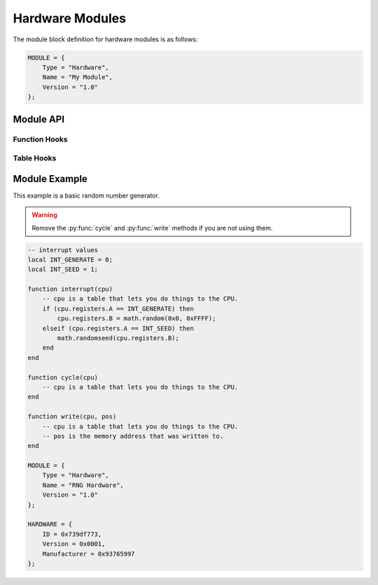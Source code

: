 .. _modules-hardware:

Hardware Modules
=============================================

The module block definition for hardware modules is as follows:

.. code-block:: lua

    MODULE = {
        Type = "Hardware",
        Name = "My Module",
        Version = "1.0"
    };
    
    
Module API
------------------
    
Function Hooks
~~~~~~~~~~~~~~~~~~~~

.. py:function:: interrupt(cpu)
    :noindex:

    Called when the hardware receives an interrupt from the CPU.
    `cpu` is a table matching :py:class:`cpu`.
    
.. py:function:: cycle(cpu)
    :noindex:

    Called on every CPU cycle.  Use with care as this can slow
    down emulation if it is used by a large number of custom
    hardware modules.  `cpu` is a table matching :py:class:`cpu`.
    
.. py:function:: write(cpu, pos)
    :noindex:

    Called immediately after RAM is written to, even if the
    instruction that wrote to RAM has not yet concluded.  `cpu` is
    a table matching :py:class:`cpu`.  `pos` is the memory address
    of RAM that was written to.
     
Table Hooks
~~~~~~~~~~~~~~~~~~~~~

.. py:data:: HARDWARE
    :noindex:

    A table defined as follows, used to provide information
    about the hardware device.
    
    .. code-block:: lua

        HARDWARE = {
            ID = 0x739df773,
            Version = 0x0001,
            Manufacturer = 0x93765997
        };
    
    .. note::
    
        Don't just copy the values above as it will conflict
        with existing hardware devices.
       
Module Example
-------------------

This example is a basic random number generator.

.. warning::

    Remove the :py:func:`cycle` and :py:func:`write` methods
    if you are not using them.

.. code-block:: lua

    -- interrupt values
    local INT_GENERATE = 0;
    local INT_SEED = 1;

    function interrupt(cpu)
        -- cpu is a table that lets you do things to the CPU.
        if (cpu.registers.A == INT_GENERATE) then
            cpu.registers.B = math.random(0x0, 0xFFFF);
        elseif (cpu.registers.A == INT_SEED) then
            math.randomseed(cpu.registers.B);
        end
    end

    function cycle(cpu)
        -- cpu is a table that lets you do things to the CPU.
    end

    function write(cpu, pos)
        -- cpu is a table that lets you do things to the CPU.
        -- pos is the memory address that was written to.
    end

    MODULE = {
        Type = "Hardware",
        Name = "RNG Hardware",
        Version = "1.0"
    };

    HARDWARE = {
        ID = 0x739df773,
        Version = 0x0001,
        Manufacturer = 0x93765997
    };